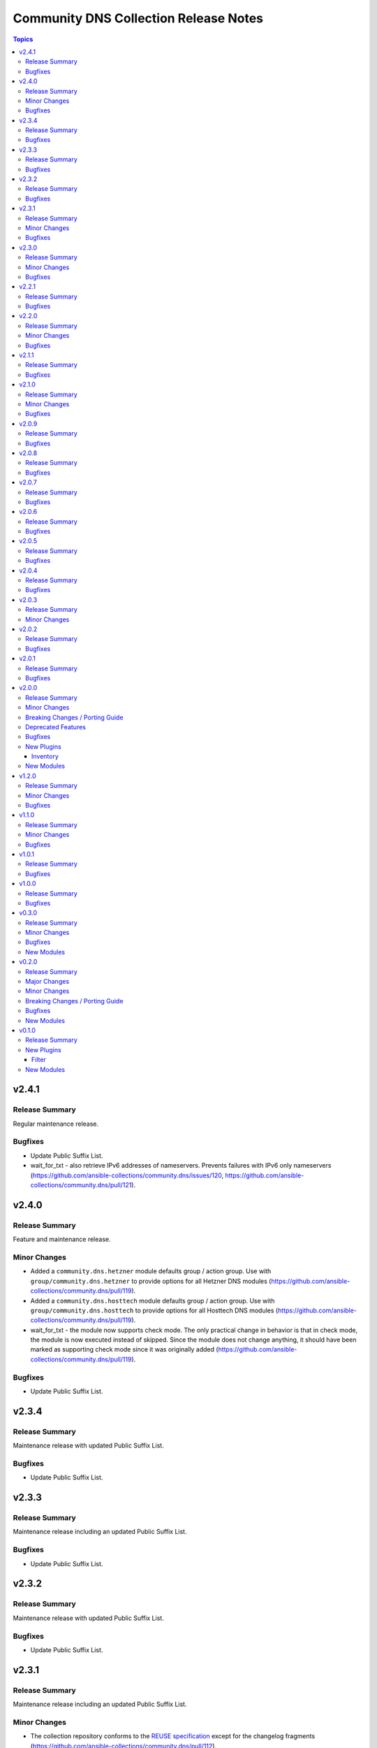======================================
Community DNS Collection Release Notes
======================================

.. contents:: Topics


v2.4.1
======

Release Summary
---------------

Regular maintenance release.

Bugfixes
--------

- Update Public Suffix List.
- wait_for_txt - also retrieve IPv6 addresses of nameservers. Prevents failures with IPv6 only nameservers (https://github.com/ansible-collections/community.dns/issues/120, https://github.com/ansible-collections/community.dns/pull/121).

v2.4.0
======

Release Summary
---------------

Feature and maintenance release.

Minor Changes
-------------

- Added a ``community.dns.hetzner`` module defaults group / action group. Use with ``group/community.dns.hetzner`` to provide options for all Hetzner DNS modules (https://github.com/ansible-collections/community.dns/pull/119).
- Added a ``community.dns.hosttech`` module defaults group / action group. Use with ``group/community.dns.hosttech`` to provide options for all Hosttech DNS modules (https://github.com/ansible-collections/community.dns/pull/119).
- wait_for_txt - the module now supports check mode. The only practical change in behavior is that in check mode, the module is now executed instead of skipped. Since the module does not change anything, it should have been marked as supporting check mode since it was originally added (https://github.com/ansible-collections/community.dns/pull/119).

Bugfixes
--------

- Update Public Suffix List.

v2.3.4
======

Release Summary
---------------

Maintenance release with updated Public Suffix List.

Bugfixes
--------

- Update Public Suffix List.

v2.3.3
======

Release Summary
---------------

Maintenance release including an updated Public Suffix List.

Bugfixes
--------

- Update Public Suffix List.

v2.3.2
======

Release Summary
---------------

Maintenance release with updated Public Suffix List.

Bugfixes
--------

- Update Public Suffix List.

v2.3.1
======

Release Summary
---------------

Maintenance release including an updated Public Suffix List.

Minor Changes
-------------

- The collection repository conforms to the `REUSE specification <https://reuse.software/spec/>`__ except for the changelog fragments (https://github.com/ansible-collections/community.dns/pull/112).

Bugfixes
--------

- Update Public Suffix List.

v2.3.0
======

Release Summary
---------------

Maintenance release including an updated Public Suffix List.

Minor Changes
-------------

- All software licenses are now in the ``LICENSES/`` directory of the collection root. Moreover, ``SPDX-License-Identifier:`` is used to declare the applicable license for every file that is not automatically generated (https://github.com/ansible-collections/community.dns/pull/109).

Bugfixes
--------

- Update Public Suffix List.

v2.2.1
======

Release Summary
---------------

Maintenance release with updated Public Suffix List.

Bugfixes
--------

- Update Public Suffix List.

v2.2.0
======

Release Summary
---------------

Feature release.

Minor Changes
-------------

- hetzner_dns_records and hosttech_dns_records inventory plugins - allow to template provider-specific credentials and the ``zone_name``, ``zone_id`` options (https://github.com/ansible-collections/community.dns/pull/106).
- wait_for_txt - improve error messages so that in case of SERVFAILs or other DNS errors it is clear which record was queried from which DNS server (https://github.com/ansible-collections/community.dns/pull/105).

Bugfixes
--------

- Update Public Suffix List.

v2.1.1
======

Release Summary
---------------

Maintenance release with updated Public Suffix List.

Bugfixes
--------

- Update Public Suffix List.

v2.1.0
======

Release Summary
---------------

Feature and maintenance release with updated PSL.

Minor Changes
-------------

- Prepare collection for inclusion in an Execution Environment by declaring its dependencies (https://github.com/ansible-collections/community.dns/pull/93).

Bugfixes
--------

- Update Public Suffix List.

v2.0.9
======

Release Summary
---------------

Maintenance release with updated Public Suffix List and added collection links file.

Bugfixes
--------

- Update Public Suffix List.

v2.0.8
======

Release Summary
---------------

Maintenance release with updated Public Suffix List.

Bugfixes
--------

- Update Public Suffix List.

v2.0.7
======

Release Summary
---------------

Maintenance release with updated Public Suffix List.

Bugfixes
--------

- Update Public Suffix List.

v2.0.6
======

Release Summary
---------------

Bugfix release.

Bugfixes
--------

- Update Public Suffix List.
- wait_for_txt - do not fail if ``NXDOMAIN`` result is returned. Also do not succeed if no nameserver can be found (https://github.com/ansible-collections/community.dns/issues/81, https://github.com/ansible-collections/community.dns/pull/82).

v2.0.5
======

Release Summary
---------------

Maintenance release with updated Public Suffix List.

Bugfixes
--------

- Update Public Suffix List.

v2.0.4
======

Release Summary
---------------

Maintenance release with updated Public Suffix List.

Bugfixes
--------

- Update Public Suffix List.

v2.0.3
======

Release Summary
---------------

Bugfix release.

Minor Changes
-------------

- HTTP API module utils - fix usage of ``fetch_url`` with changes in latest ansible-core ``devel`` branch (https://github.com/ansible-collections/community.dns/pull/73).

v2.0.2
======

Release Summary
---------------

Regular maintenance release.

Bugfixes
--------

- Update Public Suffix List.

v2.0.1
======

Release Summary
---------------

Maintenance release with Public Suffix List updates.

Bugfixes
--------

- Update Public Suffix List.

v2.0.0
======

Release Summary
---------------

This release contains many new features, modules and plugins, but also has several breaking changes to the 1.x.y versions. Please read the changelog carefully to determine what to change if you used an earlier version of this collection.

Minor Changes
-------------

- Add support for Hetzner DNS (https://github.com/ansible-collections/community.dns/pull/27).
- Added a ``txt_transformation`` option to all modules and plugins working with DNS records (https://github.com/ansible-collections/community.dns/issues/48, https://github.com/ansible-collections/community.dns/pull/57, https://github.com/ansible-collections/community.dns/pull/60).
- The hosttech_dns_records module has been renamed to hosttech_dns_record_sets (https://github.com/ansible-collections/community.dns/pull/31).
- The internal API now supports bulk DNS record changes, if supported by the API (https://github.com/ansible-collections/community.dns/pull/39).
- The internal record API allows to manage extra data (https://github.com/ansible-collections/community.dns/pull/63).
- Use HTTP helper class to make API implementations work for both plugins and modules. Make WSDL API use ``fetch_url`` instead of ``open_url`` for modules (https://github.com/ansible-collections/community.dns/pull/36).
- hetzner_dns_record and hosttech_dns_record - when not using check mode, use actual return data for diff, instead of input data, so that extra data can be shown (https://github.com/ansible-collections/community.dns/pull/63).
- hetzner_dns_zone_info - the ``legacy_ns`` return value is now sorted, since its order is unstable (https://github.com/ansible-collections/community.dns/pull/46).
- hosttech_dns_* modules - rename ``zone`` parameter to ``zone_name``. The old name ``zone`` can still be used as an alias (https://github.com/ansible-collections/community.dns/pull/32).
- hosttech_dns_record_set - ``value`` is no longer required when ``state=absent`` and ``overwrite=true`` (https://github.com/ansible-collections/community.dns/pull/31).
- hosttech_dns_record_sets - ``records`` has been renamed to ``record_sets``. The old name ``records`` can still be used as an alias (https://github.com/ansible-collections/community.dns/pull/31).
- hosttech_dns_zone_info - return extra information as ``zone_info`` (https://github.com/ansible-collections/community.dns/pull/38).

Breaking Changes / Porting Guide
--------------------------------

- All Hetzner modules and plugins which handle DNS records now work with unquoted TXT values by default. The old behavior can be obtained by setting ``txt_transformation=api`` (https://github.com/ansible-collections/community.dns/issues/48, https://github.com/ansible-collections/community.dns/pull/57, https://github.com/ansible-collections/community.dns/pull/60).
- Hosttech API creation - now requires a ``ModuleOptionProvider`` object instead of an ``AnsibleModule`` object. Alternatively an Ansible plugin instance can be passed (https://github.com/ansible-collections/community.dns/pull/37).
- The hetzner_dns_record_info and hosttech_dns_record_info modules have been renamed to hetzner_dns_record_set_info and hosttech_dns_record_set_info, respectively (https://github.com/ansible-collections/community.dns/pull/54).
- The hosttech_dns_record module has been renamed to hosttech_dns_record_set (https://github.com/ansible-collections/community.dns/pull/31).
- The internal bulk record updating helper (``bulk_apply_changes``) now also returns the records that were deleted, created or updated (https://github.com/ansible-collections/community.dns/pull/63).
- The internal record API no longer allows to manage comments explicitly (https://github.com/ansible-collections/community.dns/pull/63).
- When using the internal modules API, now a zone ID type and a provider information object must be passed (https://github.com/ansible-collections/community.dns/pull/27).
- hetzner_dns_record* modules - implement correct handling of default TTL. The value ``none`` is now accepted and returned in this case (https://github.com/ansible-collections/community.dns/pull/52, https://github.com/ansible-collections/community.dns/issues/50).
- hetzner_dns_record, hetzner_dns_record_set, hetzner_dns_record_sets - the default TTL is now 300 and no longer 3600, which equals the default in the web console (https://github.com/ansible-collections/community.dns/pull/43).
- hosttech_dns_record_set - the option ``overwrite`` was replaced by a new option ``on_existing``. Specifying ``overwrite=true`` is equivalent to ``on_existing=replace`` (the new default). Specifying ``overwrite=false`` with ``state=present`` is equivalent to ``on_existing=keep_and_fail``, and specifying ``overwrite=false`` with ``state=absent`` is equivalent to ``on_existing=keep`` (https://github.com/ansible-collections/community.dns/pull/31).

Deprecated Features
-------------------

- The hosttech_dns_records module has been renamed to hosttech_dns_record_sets. The old name will stop working in community.dns 3.0.0 (https://github.com/ansible-collections/community.dns/pull/31).

Bugfixes
--------

- Hetzner API - interpret missing TTL as 300, which is what the web console also does (https://github.com/ansible-collections/community.dns/pull/42).
- Update Public Suffix List.
- Update Public Suffix List.
- Update Public Suffix List.
- hetzner API code - make sure to also handle errors returned by the API if the HTTP status code indicates success. This sometimes happens for 500 Internal Server Error (https://github.com/ansible-collections/community.dns/pull/58).
- hosttech_dns_zone_info - make sure that full information is returned both when requesting a zone by ID or by name (https://github.com/ansible-collections/community.dns/pull/56).
- wait_for_txt - fix handling of too long TXT values (https://github.com/ansible-collections/community.dns/pull/65).
- wait_for_txt - resolving nameservers sometimes resulted in an empty list, yielding wrong results (https://github.com/ansible-collections/community.dns/pull/64).

New Plugins
-----------

Inventory
~~~~~~~~~

- community.dns.hetzner_dns_records - Create inventory from Hetzner DNS records
- community.dns.hosttech_dns_records - Create inventory from Hosttech DNS records

New Modules
-----------

- community.dns.hetzner_dns_record - Add or delete a single record in Hetzner DNS service
- community.dns.hetzner_dns_record_info - Retrieve records in Hetzner DNS service
- community.dns.hetzner_dns_record_set - Add or delete record sets in Hetzner DNS service
- community.dns.hetzner_dns_record_set_info - Retrieve record sets in Hetzner DNS service
- community.dns.hetzner_dns_record_sets - Bulk synchronize DNS record sets in Hetzner DNS service
- community.dns.hetzner_dns_zone_info - Retrieve zone information in Hetzner DNS service
- community.dns.hosttech_dns_record - Add or delete a single record in Hosttech DNS service
- community.dns.hosttech_dns_record_info - Retrieve records in Hosttech DNS service
- community.dns.hosttech_dns_record_set - Add or delete record sets in Hosttech DNS service
- community.dns.hosttech_dns_record_sets - Bulk synchronize DNS record sets in Hosttech DNS service

v1.2.0
======

Release Summary
---------------

Last minor 1.x.0 version. The 2.0.0 version will have some backwards incompatible changes to the ``hosttech_dns_record`` and ``hosttech_dns_records`` modules which will require user intervention. These changes should result in a better UX.


Minor Changes
-------------

- hosttech modules - add ``api_token`` alias for ``hosttech_token`` (https://github.com/ansible-collections/community.dns/pull/26).
- hosttech_dns_record - in ``diff`` mode, also return ``diff`` data structure when ``changed`` is ``false`` (https://github.com/ansible-collections/community.dns/pull/28).
- module utils - add default implementation for some zone/record API functions, and move common JSON API code to helper class (https://github.com/ansible-collections/community.dns/pull/26).

Bugfixes
--------

- Update Public Suffix List.
- hosttech_dns_record - correctly handle quoting in CAA records for JSON API (https://github.com/ansible-collections/community.dns/pull/30).

v1.1.0
======

Release Summary
---------------

Regular maintenance release.

Minor Changes
-------------

- Avoid internal ansible-core module_utils in favor of equivalent public API available since at least Ansible 2.9 (https://github.com/ansible-collections/community.dns/pull/24).

Bugfixes
--------

- Update Public Suffix List.

v1.0.1
======

Release Summary
---------------

Regular maintenance release.

Bugfixes
--------

- Update Public Suffix List.

v1.0.0
======

Release Summary
---------------

First stable release.

Bugfixes
--------

- Update Public Suffix List.

v0.3.0
======

Release Summary
---------------

Fixes bugs, adds rate limiting for Hosttech JSON API, and adds a new bulk synchronization module.

Minor Changes
-------------

- hosttech_dns_* - handle ``419 Too Many Requests`` with proper rate limiting for JSON API (https://github.com/ansible-collections/community.dns/pull/14).

Bugfixes
--------

- Avoid converting ASCII labels which contain underscores or other printable ASCII characters outside ``[a-zA-Z0-9-]`` to alabels during normalization (https://github.com/ansible-collections/community.dns/pull/13).
- Updated Public Suffix List.

New Modules
-----------

- community.dns.hosttech_dns_records - Bulk synchronize DNS records in Hosttech DNS service

v0.2.0
======

Release Summary
---------------

Major refactoring release, which adds a zone information module and supports HostTech's new REST API.

Major Changes
-------------

- hosttech_* modules - support the new JSON API at https://api.ns1.hosttech.eu/api/documentation/ (https://github.com/ansible-collections/community.dns/pull/4).

Minor Changes
-------------

- hosttech_dns_record* modules - allow to specify ``prefix`` instead of ``record`` (https://github.com/ansible-collections/community.dns/pull/8).
- hosttech_dns_record* modules - allow to specify zone by ID with the ``zone_id`` parameter, alternatively to the ``zone`` parameter (https://github.com/ansible-collections/community.dns/pull/7).
- hosttech_dns_record* modules - return ``zone_id`` on success (https://github.com/ansible-collections/community.dns/pull/7).
- hosttech_dns_record* modules - support IDN domain names and prefixes (https://github.com/ansible-collections/community.dns/pull/9).
- hosttech_dns_record_info - also return ``prefix`` for a record set (https://github.com/ansible-collections/community.dns/pull/8).
- hosttech_record - allow to delete records without querying their content first by specifying ``overwrite=true`` (https://github.com/ansible-collections/community.dns/pull/4).

Breaking Changes / Porting Guide
--------------------------------

- hosttech_* module_utils - completely rewrite and refactor to support new JSON API and allow to re-use provider-independent module logic (https://github.com/ansible-collections/community.dns/pull/4).

Bugfixes
--------

- Update Public Suffix List.
- hosttech_record - fix diff mode for ``state=absent`` (https://github.com/ansible-collections/community.dns/pull/4).
- hosttech_record_info - fix authentication error handling (https://github.com/ansible-collections/community.dns/pull/4).

New Modules
-----------

- community.dns.hosttech_dns_zone_info - Retrieve zone information in Hosttech DNS service

v0.1.0
======

Release Summary
---------------

Initial public release.

New Plugins
-----------

Filter
~~~~~~

- community.dns.get_public_suffix - Returns the public suffix of a DNS name
- community.dns.get_registrable_domain - Returns the registrable domain name of a DNS name
- community.dns.remove_public_suffix - Removes the public suffix from a DNS name
- community.dns.remove_registrable_domain - Removes the registrable domain name from a DNS name

New Modules
-----------

- community.dns.hosttech_dns_record - Add or delete entries in Hosttech DNS service
- community.dns.hosttech_dns_record_info - Retrieve entries in Hosttech DNS service
- community.dns.wait_for_txt - Wait for TXT entries to be available on all authoritative nameservers
